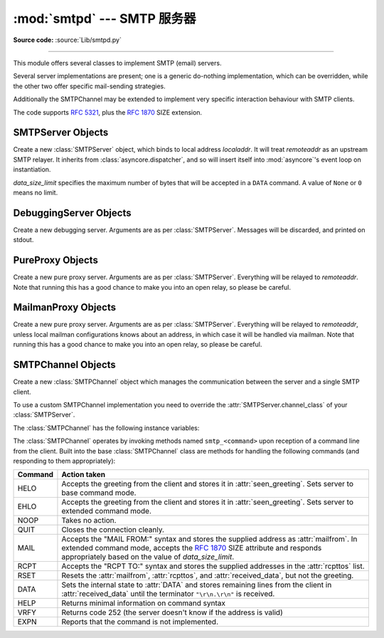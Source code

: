 :mod:`smtpd` --- SMTP 服务器
============================

.. module:: smtpd
   :synopsis: A SMTP server implementation in Python.

.. moduleauthor:: Barry Warsaw <barry@zope.com>
.. sectionauthor:: Moshe Zadka <moshez@moshez.org>

**Source code:** :source:`Lib/smtpd.py`

--------------

This module offers several classes to implement SMTP (email) servers.

Several server implementations are present; one is a generic
do-nothing implementation, which can be overridden, while the other two offer
specific mail-sending strategies.

Additionally the SMTPChannel may be extended to implement very specific
interaction behaviour with SMTP clients.

The code supports :RFC:`5321`, plus the :rfc:`1870` SIZE extension.


SMTPServer Objects
------------------


.. class:: SMTPServer(localaddr, remoteaddr, data_size_limit=33554432)

   Create a new :class:`SMTPServer` object, which binds to local address
   *localaddr*.  It will treat *remoteaddr* as an upstream SMTP relayer.  It
   inherits from :class:`asyncore.dispatcher`, and so will insert itself into
   :mod:`asyncore`'s event loop on instantiation.

   *data_size_limit* specifies the maximum number of bytes that will be
   accepted in a ``DATA`` command.  A value of ``None`` or ``0`` means no
   limit.

   .. method:: process_message(peer, mailfrom, rcpttos, data)

      Raise :exc:`NotImplementedError` exception. Override this in subclasses to
      do something useful with this message. Whatever was passed in the
      constructor as *remoteaddr* will be available as the :attr:`_remoteaddr`
      attribute. *peer* is the remote host's address, *mailfrom* is the envelope
      originator, *rcpttos* are the envelope recipients and *data* is a string
      containing the contents of the e-mail (which should be in :rfc:`2822`
      format).

   .. attribute:: channel_class

      Override this in subclasses to use a custom :class:`SMTPChannel` for
      managing SMTP clients.


DebuggingServer Objects
-----------------------


.. class:: DebuggingServer(localaddr, remoteaddr)

   Create a new debugging server.  Arguments are as per :class:`SMTPServer`.
   Messages will be discarded, and printed on stdout.


PureProxy Objects
-----------------


.. class:: PureProxy(localaddr, remoteaddr)

   Create a new pure proxy server. Arguments are as per :class:`SMTPServer`.
   Everything will be relayed to *remoteaddr*.  Note that running this has a good
   chance to make you into an open relay, so please be careful.


MailmanProxy Objects
--------------------


.. class:: MailmanProxy(localaddr, remoteaddr)

   Create a new pure proxy server. Arguments are as per :class:`SMTPServer`.
   Everything will be relayed to *remoteaddr*, unless local mailman configurations
   knows about an address, in which case it will be handled via mailman.  Note that
   running this has a good chance to make you into an open relay, so please be
   careful.

SMTPChannel Objects
-------------------

.. class:: SMTPChannel(server, conn, addr)

   Create a new :class:`SMTPChannel` object which manages the communication
   between the server and a single SMTP client.

   To use a custom SMTPChannel implementation you need to override the
   :attr:`SMTPServer.channel_class` of your :class:`SMTPServer`.

   The :class:`SMTPChannel` has the following instance variables:

   .. attribute:: smtp_server

      Holds the :class:`SMTPServer` that spawned this channel.

   .. attribute:: conn

      Holds the socket object connecting to the client.

   .. attribute:: addr

      Holds the address of the client, the second value returned by
      :func:`socket.accept <socket.socket.accept>`

   .. attribute:: received_lines

      Holds a list of the line strings (decoded using UTF-8) received from
      the client. The lines have their ``"\r\n"`` line ending translated to
      ``"\n"``.

   .. attribute:: smtp_state

      Holds the current state of the channel. This will be either
      :attr:`COMMAND` initially and then :attr:`DATA` after the client sends
      a "DATA" line.

   .. attribute:: seen_greeting

      Holds a string containing the greeting sent by the client in its "HELO".

   .. attribute:: mailfrom

      Holds a string containing the address identified in the "MAIL FROM:" line
      from the client.

   .. attribute:: rcpttos

      Holds a list of strings containing the addresses identified in the
      "RCPT TO:" lines from the client.

   .. attribute:: received_data

      Holds a string containing all of the data sent by the client during the
      DATA state, up to but not including the terminating ``"\r\n.\r\n"``.

   .. attribute:: fqdn

      Holds the fully-qualified domain name of the server as returned by
      :func:`socket.getfqdn`.

   .. attribute:: peer

      Holds the name of the client peer as returned by ``conn.getpeername()``
      where ``conn`` is :attr:`conn`.

   The :class:`SMTPChannel` operates by invoking methods named ``smtp_<command>``
   upon reception of a command line from the client. Built into the base
   :class:`SMTPChannel` class are methods for handling the following commands
   (and responding to them appropriately):

   ======== ===================================================================
   Command  Action taken
   ======== ===================================================================
   HELO     Accepts the greeting from the client and stores it in
            :attr:`seen_greeting`.  Sets server to base command mode.
   EHLO     Accepts the greeting from the client and stores it in
            :attr:`seen_greeting`.  Sets server to extended command mode.
   NOOP     Takes no action.
   QUIT     Closes the connection cleanly.
   MAIL     Accepts the "MAIL FROM:" syntax and stores the supplied address as
            :attr:`mailfrom`.  In extended command mode, accepts the
            :rfc:`1870` SIZE attribute and responds appropriately based on the
            value of *data_size_limit*.
   RCPT     Accepts the "RCPT TO:" syntax and stores the supplied addresses in
            the :attr:`rcpttos` list.
   RSET     Resets the :attr:`mailfrom`, :attr:`rcpttos`, and
            :attr:`received_data`, but not the greeting.
   DATA     Sets the internal state to :attr:`DATA` and stores remaining lines
            from the client in :attr:`received_data` until the terminator
            ``"\r\n.\r\n"`` is received.
   HELP     Returns minimal information on command syntax
   VRFY     Returns code 252 (the server doesn't know if the address is valid)
   EXPN     Reports that the command is not implemented.
   ======== ===================================================================
